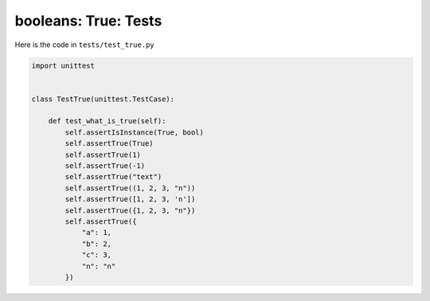 
##################################
booleans: True: Tests
##################################

Here is the code in ``tests/test_true.py``

.. code-block:: python

    import unittest


    class TestTrue(unittest.TestCase):

        def test_what_is_true(self):
            self.assertIsInstance(True, bool)
            self.assertTrue(True)
            self.assertTrue(1)
            self.assertTrue(-1)
            self.assertTrue("text")
            self.assertTrue((1, 2, 3, "n"))
            self.assertTrue([1, 2, 3, 'n'])
            self.assertTrue({1, 2, 3, "n"})
            self.assertTrue({
                "a": 1,
                "b": 2,
                "c": 3,
                "n": "n"
            })